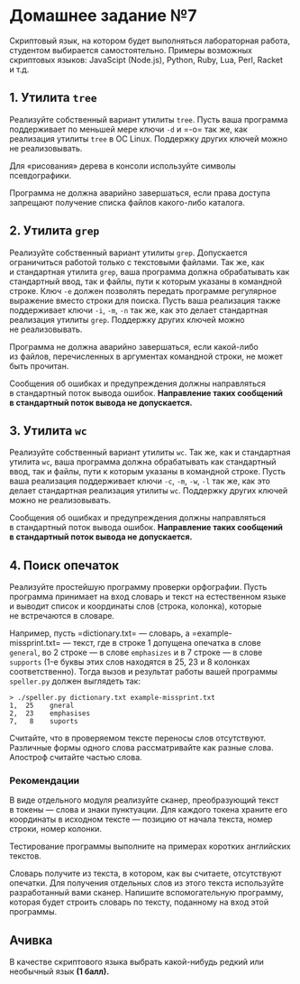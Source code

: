 * Домашнее задание №7
  :PROPERTIES:
  :CUSTOM_ID: домашнее-задание-7
  :END:
Скриптовый язык, на котором будет выполняться лабораторная работа,
студентом выбирается самостоятельно. Примеры возможных скриптовых
языков: JavaScipt (Node.js), Python, Ruby, Lua, Perl, Racket и т.д.

** 1. Утилита =tree=
   :PROPERTIES:
   :CUSTOM_ID: утилита-tree
   :END:
Реализуйте собственный вариант утилиты =tree=. Пусть ваша программа
поддерживает по меньшей мере ключи =-d= и =-o= так же, как реализация
утилиты =tree= в ОС Linux. Поддержку других ключей можно
не реализовывать.

Для «рисования» дерева в консоли используйте символы псевдографики.

Программа не должна аварийно завершаться, если права доступа запрещают
получение списка файлов какого-либо каталога.

** 2. Утилита =grep=
   :PROPERTIES:
   :CUSTOM_ID: утилита-grep
   :END:
Реализуйте собственный вариант утилиты =grep=. Допускается ограничиться
работой только с текстовыми файлами. Так же, как и стандартная утилита
=grep=, ваша программа должна обрабатывать как стандартный ввод, так
и файлы, пути к которым указаны в командной строке. Ключ =-e= должен
позволять передать программе регулярное выражение вместо строки для
поиска. Пусть ваша реализация также поддерживает ключи =-i=, =-m=, =-n=
так же, как это делает стандартная реализация утилиты =grep=. Поддержку
других ключей можно не реализовывать.

Программа не должна аварийно завершаться, если какой-либо из файлов,
перечисленных в аргументах командной строки, не может быть прочитан.

Сообщения об ошибках и предупреждения должны направляться в стандартный
поток вывода ошибок. *Направление таких сообщений в стандартный поток
вывода не допускается.*

** 3. Утилита =wc=
   :PROPERTIES:
   :CUSTOM_ID: утилита-wc
   :END:
Реализуйте собственный вариант утилиты =wc=. Так же, как и стандартная
утилита =wc=, ваша программа должна обрабатывать как стандартный ввод,
так и файлы, пути к которым указаны в командной строке. Пусть ваша
реализация поддерживает ключи =-c=, =-m=, =-w=, =-l= так же, как это
делает стандартная реализация утилиты =wc=. Поддержку других ключей
можно не реализовывать.

Сообщения об ошибках и предупреждения должны направляться в стандартный
поток вывода ошибок. *Направление таких сообщений в стандартный поток
вывода не допускается.*

** 4. Поиск опечаток
   :PROPERTIES:
   :CUSTOM_ID: поиск-опечаток
   :END:
Реализуйте простейшую программу проверки орфографии. Пусть программа
принимает на вход словарь и текст на естественном языке и выводит список
и координаты слов (строка, колонка), которые не встречаются в словаре.

Например, пусть =dictionary.txt= --- словарь,
а =example-missprint.txt= --- текст, где в строке 1 допущена опечатка
в слове =general=, во 2 строке --- в слове =emphasizes= и в 7 строке ---
в слове =supports= (1-е буквы этих слов находятся в 25, 23 и 8 колонках
соответственно). Тогда вызов и результат работы вашей программы
=speller.py= должен выглядеть так:

#+begin_example
  > ./speller.py dictionary.txt example-missprint.txt
  1,  25    gneral
  2,  23    emphasises
  7,   8    suports
#+end_example

Считайте, что в проверяемом тексте переносы слов отсутствуют. Различные
формы одного слова рассматривайте как разные слова. Апостроф считайте
частью слова.

*** Рекомендации
    :PROPERTIES:
    :CUSTOM_ID: рекомендации
    :END:
В виде отдельного модуля реализуйте сканер, преобразующий текст
в токены --- слова и знаки пунктуации. Для каждого токена храните его
координаты в исходном тексте --- позицию от начала текста, номер строки,
номер колонки.

Тестирование программы выполните на примерах коротких английских
текстов.

Словарь получите из текста, в котором, как вы считаете, отсутствуют
опечатки. Для получения отдельных слов из этого текста используйте
разработанный вами сканер. Напишите вспомогательную программу, которая
будет строить словарь по тексту, поданному на вход этой программы.

** Ачивка
   :PROPERTIES:
   :CUSTOM_ID: ачивка
   :END:
В качестве скриптового языка выбрать какой-нибудь редкий или необычный
язык *(1 балл).*
